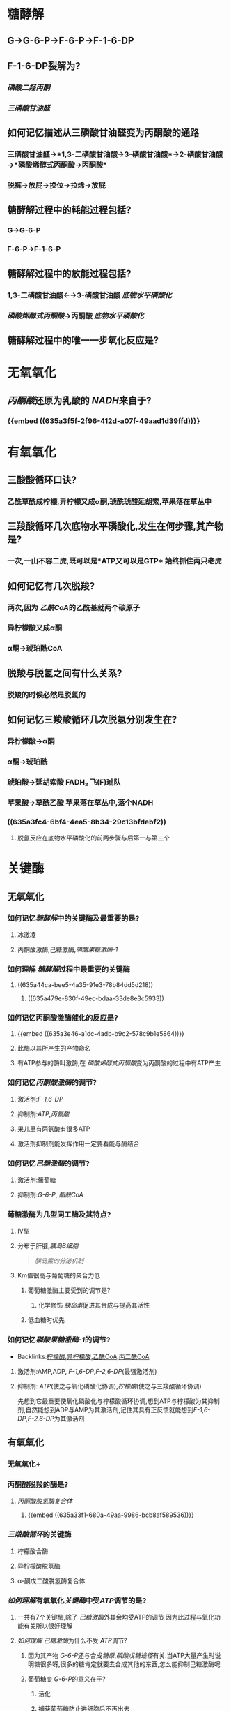 * 糖酵解
** G→G-6-P→F-6-P→F-1-6-DP
** F-1-6-DP裂解为?
*** [[磷酸二羟丙酮]]
*** [[三磷酸甘油醛]]
** 如何记忆描述从三磷酸甘油醛变为丙酮酸的通路
*** 三磷酸甘油醛→*1,3-二磷酸甘油酸→3-磷酸甘油酸*→2-磷酸甘油酸→*磷酸烯醇式丙酮酸→丙酮酸*
*** 脱裤→放屁→换位→拉烯→放屁
** 糖酵解过程中的耗能过程包括?
*** G→G-6-P
*** F-6-P→F-1-6-P
** 糖酵解过程中的放能过程包括?
*** 1,3-二磷酸甘油酸←→3-磷酸甘油酸 [[底物水平磷酸化]]
:PROPERTIES:
:id: 635a3e3f-f061-467a-9ef1-7bfd0e9521b8
:END:
*** [[磷酸烯醇式丙酮酸]]→丙酮酸 [[底物水平磷酸化]]
:PROPERTIES:
:id: 635a3e46-a1dc-4adb-b9c2-578c9b1e5864
:END:
** 糖酵解过程中的唯一一步氧化反应是?
:PROPERTIES:
:id: 635a3f5f-2f96-412d-a07f-49aad1d39ffd
:END:
* 无氧氧化
** [[丙酮酸]]还原为乳酸的 [[NADH]]来自于?
*** {{embed ((635a3f5f-2f96-412d-a07f-49aad1d39ffd))}}
* 有氧氧化
** 三酸酸循环口诀?
*** 乙酰草酰成柠檬,异柠檬又成α酮,琥酰琥酸延胡索,苹果落在草丛中
** 三羧酸循环几次底物水平磷酸化,发生在何步骤,其产物是?
:PROPERTIES:
:id: 635a3fc4-6bf4-4ea5-8b34-29c13bfdebf2
:END:
*** 一次,一山不容二虎,既可以是*ATP又可以是GTP* 始终抓住两只老虎
** 如何记忆有几次脱羧?
*** 两次,因为 [[乙酰CoA]]的乙酰基就两个碳原子
*** 异柠檬酸又成α酮
*** α酮→琥珀酰CoA
** 脱羧与脱氢之间有什么关系?
*** 脱羧的时候必然是脱氢的
** 如何记忆三羧酸循环几次脱氢分别发生在?
*** 异柠檬酸→α酮
*** α酮→琥珀酰
*** 琥珀酸→延胡索酸 FADH₂ 飞(F)琥队
:PROPERTIES:
:id: 635a421e-e83c-49b3-9eb0-ecf3521c3c52
:END:
*** 苹果酸→草酰乙酸 苹果落在草丛中,落个NADH
*** ((635a3fc4-6bf4-4ea5-8b34-29c13bfdebf2))
**** 脱氢反应在底物水平磷酸化的前两步骤与后第一与第三个
* 关键酶
** 无氧氧化
*** 如何记忆[[糖酵解]]中的关键酶及最重要的是?
**** 冰激凌
**** 丙酮酸激酶,己糖激酶,[[磷酸果糖激酶-1]]
*** 如何理解 [[糖酵解]]过程中最重要的关键酶
**** ((635a44ca-bee5-4a35-91e3-78b84dd5d218))
***** ((635a479e-830f-49ec-bdaa-33de8e3c5933))
*** 如何记忆丙酮酸激酶催化的反应是?
**** {{embed ((635a3e46-a1dc-4adb-b9c2-578c9b1e5864))}}
**** 此酶以其所产生的产物命名
**** 有ATP参与的酶叫激酶,在 [[磷酸烯醇式丙酮酸]]变为丙酮酸的过程中有ATP产生
*** 如何记忆[[丙酮酸激酶]]的调节?
**** 激活剂:[[F-1,6-DP]]
**** 抑制剂:[[ATP]],[[丙氨酸]]
**** 果儿里有丙氨酸有很多ATP
**** 激活剂抑制剂能发挥作用一定要看能与酶结合
*** 如何记忆[[己糖激酶]]的调节?
:PROPERTIES:
:id: 635a44e5-2f0f-4626-b516-249b309fbb79
:END:
**** 激活剂:葡萄糖
**** 抑制剂:[[G-6-P]], [[酯酰CoA]]
*** 葡糖激酶为几型同工酶及其特点?
**** Ⅳ型
**** 分布于肝脏,[[胰岛B细胞]] 
#+BEGIN_QUOTE
[[胰岛素的分泌机制]] 
#+END_QUOTE
**** Km值很高与葡萄糖的亲合力低
***** 葡萄糖激酶主要受到的调节是?
****** 化学修饰 [[胰岛素]]促进其合成与提高其活性
***** 低血糖时优先
*** 如何记忆[[磷酸果糖激酶-1]]的调节?
:PROPERTIES:
:id: 635a44ca-bee5-4a35-91e3-78b84dd5d218
:END:
- Backlinks:[[id:e03c6f51-99c5-49ca-ba28-038bee170b63][柠檬酸,异柠檬酸,乙酰CoA,丙二酰CoA]]
**** 激活剂:AMP,ADP, [[F-1,6-DP]],[[F-2,6-DP]](最强激活剂)
**** 抑制剂: [[ATP]](使之与氧化磷酸化协调),[[柠檬酸]](使之与三羧酸循环协调)
:PROPERTIES:
:id: 635a479e-830f-49ec-bdaa-33de8e3c5933
:END:
#+BEGIN_TIP
先想到它最重要使氧化磷酸化与柠檬酸循环协调,想到ATP与柠檬酸为其抑制剂,自然能想到ADP与AMP为其激活剂,记住其具有正反馈就能想到[[F-1,6-DP]],[[F-2,6-DP]]为其激活剂
#+END_TIP
** 有氧氧化
*** 无氧氧化+
*** 丙酮酸脱羧的酶是?
**** [[丙酮酸脱氢酶复合体]]
***** {{embed ((635a33f1-680a-49aa-9986-bcb8af589536))}}
*** [[三羧酸循环]]的关键酶
**** 柠檬酸合酶
**** 异柠檬酸脱氢酶
**** α-酮戊二酸脱氢酶复合体
*** [[如何理解]]有氧氧化[[关键酶]]中受[[ATP]]调节的是?
**** 一共有7个关键酶,除了 [[己糖激酶]]外其余均受ATP的调节 因为此过程与氧化功能有关所以很好理解
**** [[如何理解]] [[己糖激酶]]为什么不受 [[ATP]]调节?
***** 因为其产物 [[G-6-P]]还与合成[[糖原]],[[磷酸戊糖途径]]有关.当ATP大量产生时说明糖很多呀,很多的糖肯定就要去合成其他的东西,怎么能抑制己糖激酶呢
***** 葡萄糖变 [[G-6-P]]的意义在于?
****** 活化
****** 捕获葡萄糖防止进细胞后不再出去
****
* 重要的非关键酶
** 三磷酸甘油醛脱氢酶催化哪一步骤?
*** {{embed ((635a3f5f-2f96-412d-a07f-49aad1d39ffd))}}
** 磷酸甘油酸激酶催化哪一步骤?
*** {{embed ((635a3e3f-f061-467a-9ef1-7bfd0e9521b8))}}
*** 根据其命名,磷酸甘油酸,激酶表示与ATP有关
** 乳酸脱氢酶
*** [[LDH]]催化丙酮酸与乳酸之间的相互转化
*** ((63556d9d-f499-4a3c-8b2c-c7280ad1822d))
** [[琥珀酸CoA合成酶]]催化哪一反应?
*** {{embed ((635a3fc4-6bf4-4ea5-8b34-29c13bfdebf2))}}
** [[琥珀酸脱氢酶]]催化哪一反应?
*** {{embed ((635a421e-e83c-49b3-9eb0-ecf3521c3c52))}}
*** 如何理解[[丙二酸]]能够抑制 [[琥珀酸脱氢酶]]?
**** 琥珀酸又名丁二酸与丙二酸相似
* 意义
** 什么是 [[瓦伯格效应]]?
*** 恶性肿瘤即使供氧正常也主要发生[[无氧氧化]],主要是为了取得生存优势.
 ((63556d9d-f499-4a3c-8b2c-c7280ad1822d))
***
